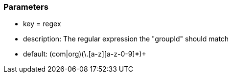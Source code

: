 === Parameters

* key = regex
* description: The regular expression the "groupId" should match
* default: (com|org)(\.[a-z][a-z-0-9]*)+


